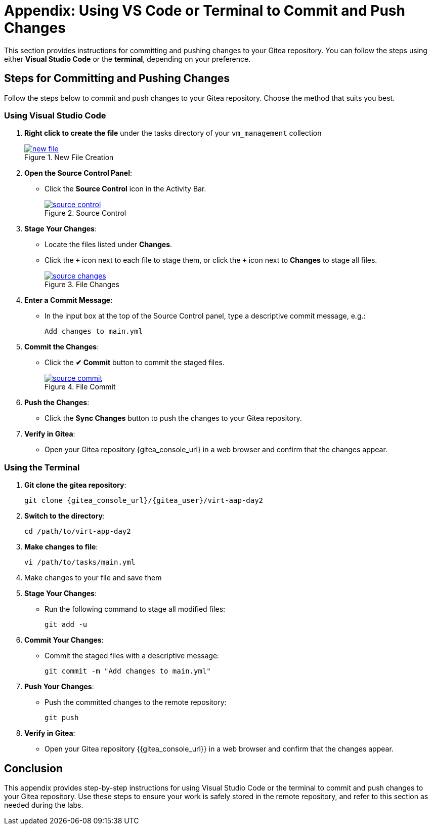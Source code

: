 = Appendix: Using VS Code or Terminal to Commit and Push Changes
:id: appendix-vscode-commit-push

This section provides instructions for committing and pushing changes to your
Gitea repository. You can follow the steps using either **Visual Studio Code**
or the **terminal**, depending on your preference.

== Steps for Committing and Pushing Changes

Follow the steps below to commit and push changes to your Gitea repository.
Choose the method that suits you best.

=== Using Visual Studio Code

. **Right click to create the file** under the tasks directory of your `vm_management` collection
+
image::new_file.png[title='New File Creation', link=self, window=blank]
+
. **Open the Source Control Panel**:
+
** Click the **Source Control** icon in the Activity Bar.
+
image::source_control.png[title='Source Control', link=self, window=blank]
+
. **Stage Your Changes**:
** Locate the files listed under **Changes**.
** Click the `{plus}` icon next to each file to stage them, or click the `{plus}`  icon next to **Changes** to stage all files.
+   
image::source_changes.png[title='File Changes', link=self, window=blank]
+
. **Enter a Commit Message**:
** In the input box at the top of the Source Control panel, type a descriptive commit message, e.g.:
+
----
Add changes to main.yml
----
+
. **Commit the Changes**:
** Click the **✔ Commit** button to commit the staged files.
+
image::source_commit.png[title='File Commit', link=self, window=blank]
+
. **Push the Changes**:
** Click the **Sync Changes** button to push the changes to your Gitea repository.
+
. **Verify in Gitea**:
** Open your Gitea repository {gitea_console_url} in a web browser and confirm that the changes appear.

=== Using the Terminal

. ** Git clone the gitea repository**:
+
----
git clone {gitea_console_url}/{gitea_user}/virt-aap-day2
----
+
. **Switch to the directory**:
+
----
cd /path/to/virt-app-day2
----
+
. **Make changes to file**:
+
----
vi /path/to/tasks/main.yml
----
+
. Make changes to your file and save them
+
. **Stage Your Changes**:
** Run the following command to stage all modified files:
+
----
git add -u
----
+
. **Commit Your Changes**:
** Commit the staged files with a descriptive message:
+     
----
git commit -m "Add changes to main.yml"
----
+
. **Push Your Changes**:
** Push the committed changes to the remote repository:
+     
----
git push
----
+
. **Verify in Gitea**:
** Open your Gitea repository {{gitea_console_url}} in a web browser and confirm that the changes appear.

////

== Tips for Working with Git

. **View Git Output in VS Code**:
** Open the output log for Git by selecting **View → Output**, then choose "Git" in the dropdown to debug issues.
+
. **Resolve Merge Conflicts in VS Code**:
** If there are conflicts during a pull or push, VS Code will highlight them in the editor. Use the conflict resolution options (e.g., **Accept Current Change**, **Accept Incoming Change**) to resolve them.
+
. **Use the Terminal for Advanced Git Commands**:
** You can perform advanced Git operations like rebasing, stash management, or inspecting the commit history:
+
----
git log --oneline
git rebase origin/main
git stash
----

////

== Conclusion

This appendix provides step-by-step instructions for using Visual Studio Code
or the terminal to commit and push changes to your Gitea repository. Use these
steps to ensure your work is safely stored in the remote repository, and refer
to this section as needed during the labs.

